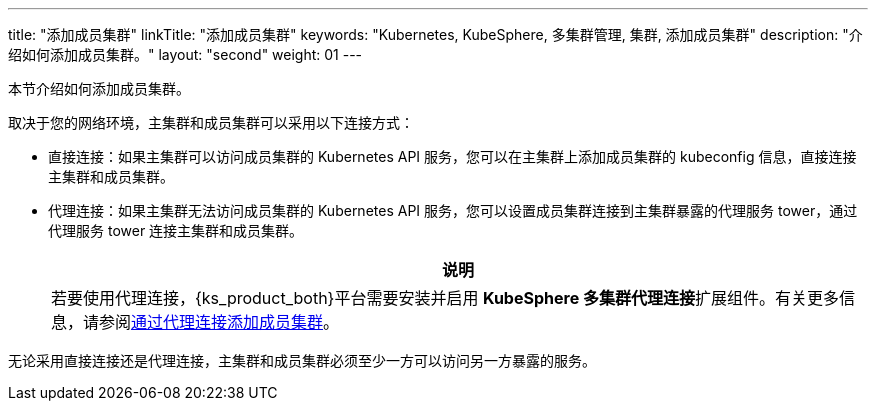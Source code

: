 ---
title: "添加成员集群"
linkTitle: "添加成员集群"
keywords: "Kubernetes, KubeSphere, 多集群管理, 集群, 添加成员集群"
description: "介绍如何添加成员集群。"
layout: "second"
weight: 01
---



本节介绍如何添加成员集群。

取决于您的网络环境，主集群和成员集群可以采用以下连接方式：

* 直接连接：如果主集群可以访问成员集群的 Kubernetes API 服务，您可以在主集群上添加成员集群的 kubeconfig 信息，直接连接主集群和成员集群。

* 代理连接：如果主集群无法访问成员集群的 Kubernetes API 服务，您可以设置成员集群连接到主集群暴露的代理服务 tower，通过代理服务 tower 连接主集群和成员集群。
+
[.admon.note,cols="a"]
|===
|说明

|
若要使用代理连接，{ks_product_both}平台需要安装并启用 **KubeSphere 多集群代理连接**扩展组件。有关更多信息，请参阅link:../../../../11-use-extensions/19-tower/02-add-a-member-cluster-using-proxy-connection/[通过代理连接添加成员集群]。
|===


无论采用直接连接还是代理连接，主集群和成员集群必须至少一方可以访问另一方暴露的服务。
